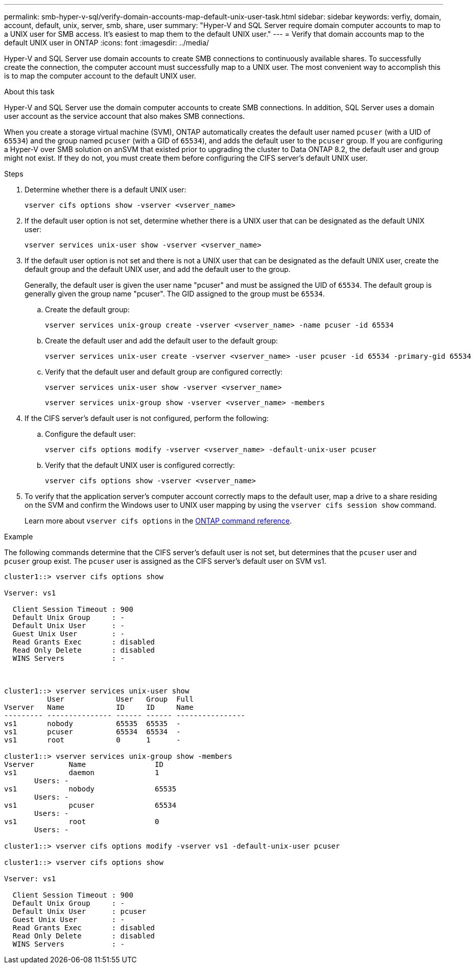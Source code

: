 ---
permalink: smb-hyper-v-sql/verify-domain-accounts-map-default-unix-user-task.html
sidebar: sidebar
keywords: verfiy, domain, account, default, unix, server, smb, share, user
summary: "Hyper-V and SQL Server require domain computer accounts to map to a UNIX user for SMB access. It's easiest to map them to the default UNIX user."
---
= Verify that domain accounts map to the default UNIX user in ONTAP
:icons: font
:imagesdir: ../media/

[.lead]
Hyper-V and SQL Server use domain accounts to create SMB connections to continuously available shares. To successfully create the connection, the computer account must successfully map to a UNIX user. The most convenient way to accomplish this is to map the computer account to the default UNIX user.

.About this task

Hyper-V and SQL Server use the domain computer accounts to create SMB connections. In addition, SQL Server uses a domain user account as the service account that also makes SMB connections.

When you create a storage virtual machine (SVM), ONTAP automatically creates the default user named `pcuser` (with a UID of `65534`) and the group named `pcuser` (with a GID of `65534`), and adds the default user to the `pcuser` group. If you are configuring a Hyper-V over SMB solution on anSVM that existed prior to upgrading the cluster to Data ONTAP 8.2, the default user and group might not exist. If they do not, you must create them before configuring the CIFS server's default UNIX user.

.Steps

. Determine whether there is a default UNIX user:
+
[source,cli]
vserver cifs options show -vserver <vserver_name>

. If the default user option is not set, determine whether there is a UNIX user that can be designated as the default UNIX user:
+
[source,cli]
vserver services unix-user show -vserver <vserver_name>

. If the default user option is not set and there is not a UNIX user that can be designated as the default UNIX user, create the default group and the default UNIX user, and add the default user to the group.
+
Generally, the default user is given the user name "pcuser" and must be assigned the UID of `65534`. The default group is generally given the group name "pcuser". The GID assigned to the group must be `65534`.

.. Create the default group:
+
[source,cli]
vserver services unix-group create -vserver <vserver_name> -name pcuser -id 65534

.. Create the default user and add the default user to the default group:
+
[source,cli]
vserver services unix-user create -vserver <vserver_name> -user pcuser -id 65534 -primary-gid 65534

.. Verify that the default user and default group are configured correctly:
+
[source,cli]
vserver services unix-user show -vserver <vserver_name>
+
[source,cli]
vserver services unix-group show -vserver <vserver_name> -members

. If the CIFS server's default user is not configured, perform the following:
.. Configure the default user:
+
[source,cli]
vserver cifs options modify -vserver <vserver_name> -default-unix-user pcuser

.. Verify that the default UNIX user is configured correctly:
+
[source,cli]
vserver cifs options show -vserver <vserver_name>

. To verify that the application server's computer account correctly maps to the default user, map a drive to a share residing on the SVM and confirm the Windows user to UNIX user mapping by using the `vserver cifs session show` command.
+
Learn more about `vserver cifs options` in the link:https://docs.netapp.com/us-en/ontap-cli/search.html?q=vserver+cifs+options[ONTAP command reference^].

.Example

The following commands determine that the CIFS server's default user is not set, but determines that the `pcuser` user and `pcuser` group exist. The `pcuser` user is assigned as the CIFS server's default user on SVM vs1.

----
cluster1::> vserver cifs options show

Vserver: vs1

  Client Session Timeout : 900
  Default Unix Group     : -
  Default Unix User      : -
  Guest Unix User        : -
  Read Grants Exec       : disabled
  Read Only Delete       : disabled
  WINS Servers           : -



cluster1::> vserver services unix-user show
          User            User   Group  Full
Vserver   Name            ID     ID     Name
--------- --------------- ------ ------ ----------------
vs1       nobody          65535  65535  -
vs1       pcuser          65534  65534  -
vs1       root            0      1      -

cluster1::> vserver services unix-group show -members
Vserver        Name                ID
vs1            daemon              1
       Users: -
vs1            nobody              65535
       Users: -
vs1            pcuser              65534
       Users: -
vs1            root                0
       Users: -

cluster1::> vserver cifs options modify -vserver vs1 -default-unix-user pcuser

cluster1::> vserver cifs options show

Vserver: vs1

  Client Session Timeout : 900
  Default Unix Group     : -
  Default Unix User      : pcuser
  Guest Unix User        : -
  Read Grants Exec       : disabled
  Read Only Delete       : disabled
  WINS Servers           : -
----

// 2025 June 26, pr-1755
// 2025 Jan 17, ONTAPDOC-2569